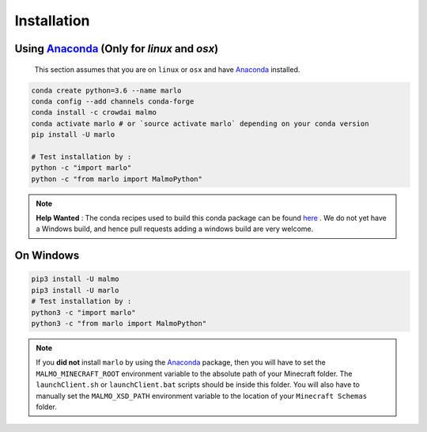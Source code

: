 Installation 
============

Using Anaconda_ (Only for `linux` and `osx`)
---------------------------------------------
  This section assumes that you are on ``linux`` or ``osx`` and have Anaconda_ installed.

.. code-block:: bash
 
  conda create python=3.6 --name marlo
  conda config --add channels conda-forge
  conda install -c crowdai malmo
  conda activate marlo # or `source activate marlo` depending on your conda version
  pip install -U marlo

  # Test installation by :
  python -c "import marlo"
  python -c "from marlo import MalmoPython"

.. Note::
  **Help Wanted** : The conda recipes used to build this conda package can be found here_ . We do not yet have a Windows build, and hence pull requests adding a windows build are very welcome.

.. _Anaconda: https://www.anaconda.com/download/
.. _here: https://github.com/spMohanty/malmo-conda-recipe



On  Windows
---------------------------------------------
.. code-block:: bash

  pip3 install -U malmo
  pip3 install -U marlo
  # Test installation by :
  python3 -c "import marlo"
  python3 -c "from marlo import MalmoPython"


.. Note::
  If you **did not** install ``marlo`` by using the Anaconda_ package, then you will have 
  to set the ``MALMO_MINECRAFT_ROOT`` environment variable to the absolute path of your 
  Minecraft folder. The ``launchClient.sh`` or ``launchClient.bat`` scripts should be 
  inside this folder.
  You will also have to manually set the ``MALMO_XSD_PATH`` environment variable to 
  the location of your ``Minecraft Schemas`` folder.
